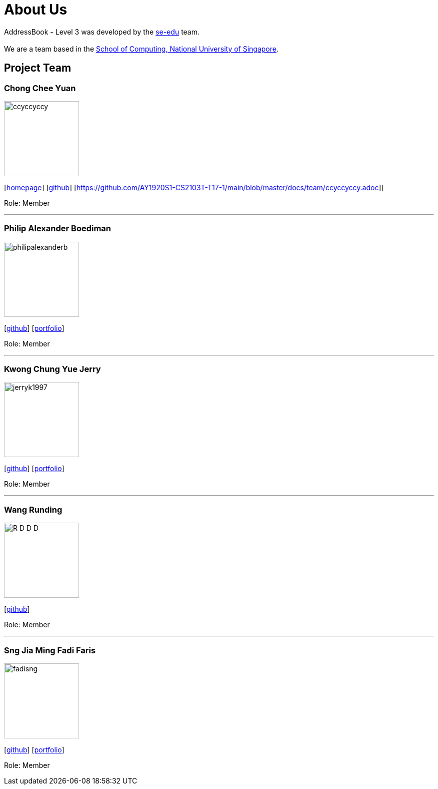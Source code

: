 = About Us
:site-section: AboutUs
:relfileprefix: team/
:imagesDir: images
:stylesDir: stylesheets

AddressBook - Level 3 was developed by the https://se-edu.github.io/docs/Team.html[se-edu] team. +
{empty} +
We are a team based in the http://www.comp.nus.edu.sg[School of Computing, National University of Singapore].

== Project Team

=== Chong Chee Yuan
image::ccyccyccy.png[width="150", align="left"]
{empty}[http://chongcheeyuan.me/[homepage]] [https://github.com/ccyccyccy[github]]
{empty}[https://github.com/AY1920S1-CS2103T-T17-1/main/blob/master/docs/team/ccyccyccy.adoc]]

Role: Member

'''

=== Philip Alexander Boediman
image::philipalexanderb.png[width="150", align="left"]
{empty}[https://github.com/philipalexanderb[github]]
{empty}[https://github.com/AY1920S1-CS2103T-T17-1/main/blob/master/docs/team/philipalexanderb.adoc[portfolio]]

Role: Member

'''

=== Kwong Chung Yue Jerry
image::jerryk1997.png[width="150", align="left"]
{empty}[https://github.com/jerryk1997[github]]
{empty}[https://github.com/AY1920S1-CS2103T-T17-1/main/blob/master/docs/team/jerryk1997.adoc[portfolio]]

Role: Member

'''

=== Wang Runding
image::R-D-D-D.png[width="150", align="left"]
{empty}[https://github.com/r-d-d-d[github]]

Role: Member

'''

=== Sng Jia Ming Fadi Faris
image::fadisng.png[width="150", align="left"]
{empty}[https://github.com/fadisng[github]]
{empty}[https://github.com/AY1920S1-CS2103T-T17-1/main/blob/master/docs/team/fadisng.adoc[portfolio]]

Role: Member

